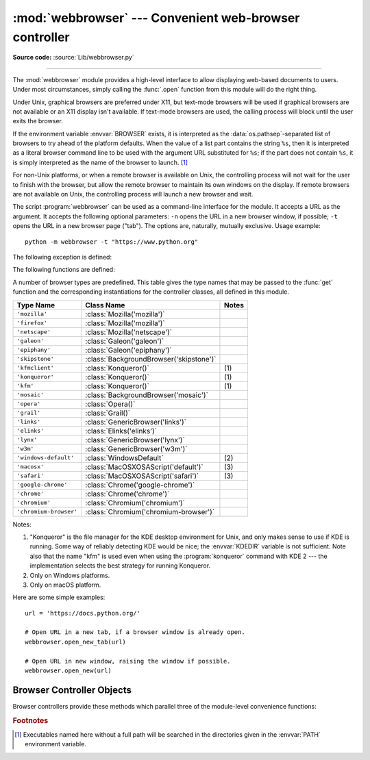 :mod:`webbrowser` --- Convenient web-browser controller
=======================================================

.. module:: webbrowser
   :synopsis: Easy-to-use controller for web browsers.

.. moduleauthor:: Fred L. Drake, Jr. <fdrake@acm.org>
.. sectionauthor:: Fred L. Drake, Jr. <fdrake@acm.org>

**Source code:** :source:`Lib/webbrowser.py`

--------------

The :mod:`webbrowser` module provides a high-level interface to allow displaying
web-based documents to users. Under most circumstances, simply calling the
:func:`.open` function from this module will do the right thing.

Under Unix, graphical browsers are preferred under X11, but text-mode browsers
will be used if graphical browsers are not available or an X11 display isn't
available.  If text-mode browsers are used, the calling process will block until
the user exits the browser.

If the environment variable :envvar:`BROWSER` exists, it is interpreted as the
:data:`os.pathsep`-separated list of browsers to try ahead of the platform
defaults.  When the value of a list part contains the string ``%s``, then it is
interpreted as a literal browser command line to be used with the argument URL
substituted for ``%s``; if the part does not contain ``%s``, it is simply
interpreted as the name of the browser to launch. [1]_

For non-Unix platforms, or when a remote browser is available on Unix, the
controlling process will not wait for the user to finish with the browser, but
allow the remote browser to maintain its own windows on the display.  If remote
browsers are not available on Unix, the controlling process will launch a new
browser and wait.

The script :program:`webbrowser` can be used as a command-line interface for the
module. It accepts a URL as the argument. It accepts the following optional
parameters: ``-n`` opens the URL in a new browser window, if possible;
``-t`` opens the URL in a new browser page ("tab"). The options are,
naturally, mutually exclusive.  Usage example::

   python -m webbrowser -t "https://www.python.org"

The following exception is defined:


.. exception:: Error

   Exception raised when a browser control error occurs.

The following functions are defined:


.. function:: open(url, new=0, autoraise=True)

   Display *url* using the default browser. If *new* is 0, the *url* is opened
   in the same browser window if possible.  If *new* is 1, a new browser window
   is opened if possible.  If *new* is 2, a new browser page ("tab") is opened
   if possible.  If *autoraise* is ``True``, the window is raised if possible
   (note that under many window managers this will occur regardless of the
   setting of this variable).

   Note that on some platforms, trying to open a filename using this function,
   may work and start the operating system's associated program.  However, this
   is neither supported nor portable.

   .. audit-event:: webbrowser.open url webbrowser.open


.. function:: open_new(url)

   Open *url* in a new window of the default browser, if possible, otherwise, open
   *url* in the only browser window.

.. function:: open_new_tab(url)

   Open *url* in a new page ("tab") of the default browser, if possible, otherwise
   equivalent to :func:`open_new`.


.. function:: get(using=None)

   Return a controller object for the browser type *using*.  If *using* is
   ``None``, return a controller for a default browser appropriate to the
   caller's environment.


.. function:: register(name, constructor, instance=None, *, preferred=False)

   Register the browser type *name*.  Once a browser type is registered, the
   :func:`get` function can return a controller for that browser type.  If
   *instance* is not provided, or is ``None``, *constructor* will be called without
   parameters to create an instance when needed.  If *instance* is provided,
   *constructor* will never be called, and may be ``None``.

   Setting *preferred* to ``True`` makes this browser a preferred result for
   a :func:`get` call with no argument.  Otherwise, this entry point is only
   useful if you plan to either set the :envvar:`BROWSER` variable or call
   :func:`get` with a nonempty argument matching the name of a handler you
   declare.

   .. versionchanged:: 3.7
      *preferred* keyword-only parameter was added.

A number of browser types are predefined.  This table gives the type names that
may be passed to the :func:`get` function and the corresponding instantiations
for the controller classes, all defined in this module.

+------------------------+-----------------------------------------+-------+
| Type Name              | Class Name                              | Notes |
+========================+=========================================+=======+
| ``'mozilla'``          | :class:`Mozilla('mozilla')`             |       |
+------------------------+-----------------------------------------+-------+
| ``'firefox'``          | :class:`Mozilla('mozilla')`             |       |
+------------------------+-----------------------------------------+-------+
| ``'netscape'``         | :class:`Mozilla('netscape')`            |       |
+------------------------+-----------------------------------------+-------+
| ``'galeon'``           | :class:`Galeon('galeon')`               |       |
+------------------------+-----------------------------------------+-------+
| ``'epiphany'``         | :class:`Galeon('epiphany')`             |       |
+------------------------+-----------------------------------------+-------+
| ``'skipstone'``        | :class:`BackgroundBrowser('skipstone')` |       |
+------------------------+-----------------------------------------+-------+
| ``'kfmclient'``        | :class:`Konqueror()`                    | \(1)  |
+------------------------+-----------------------------------------+-------+
| ``'konqueror'``        | :class:`Konqueror()`                    | \(1)  |
+------------------------+-----------------------------------------+-------+
| ``'kfm'``              | :class:`Konqueror()`                    | \(1)  |
+------------------------+-----------------------------------------+-------+
| ``'mosaic'``           | :class:`BackgroundBrowser('mosaic')`    |       |
+------------------------+-----------------------------------------+-------+
| ``'opera'``            | :class:`Opera()`                        |       |
+------------------------+-----------------------------------------+-------+
| ``'grail'``            | :class:`Grail()`                        |       |
+------------------------+-----------------------------------------+-------+
| ``'links'``            | :class:`GenericBrowser('links')`        |       |
+------------------------+-----------------------------------------+-------+
| ``'elinks'``           | :class:`Elinks('elinks')`               |       |
+------------------------+-----------------------------------------+-------+
| ``'lynx'``             | :class:`GenericBrowser('lynx')`         |       |
+------------------------+-----------------------------------------+-------+
| ``'w3m'``              | :class:`GenericBrowser('w3m')`          |       |
+------------------------+-----------------------------------------+-------+
| ``'windows-default'``  | :class:`WindowsDefault`                 | \(2)  |
+------------------------+-----------------------------------------+-------+
| ``'macosx'``           | :class:`MacOSXOSAScript('default')`     | \(3)  |
+------------------------+-----------------------------------------+-------+
| ``'safari'``           | :class:`MacOSXOSAScript('safari')`      | \(3)  |
+------------------------+-----------------------------------------+-------+
| ``'google-chrome'``    | :class:`Chrome('google-chrome')`        |       |
+------------------------+-----------------------------------------+-------+
| ``'chrome'``           | :class:`Chrome('chrome')`               |       |
+------------------------+-----------------------------------------+-------+
| ``'chromium'``         | :class:`Chromium('chromium')`           |       |
+------------------------+-----------------------------------------+-------+
| ``'chromium-browser'`` | :class:`Chromium('chromium-browser')`   |       |
+------------------------+-----------------------------------------+-------+

Notes:

(1)
   "Konqueror" is the file manager for the KDE desktop environment for Unix, and
   only makes sense to use if KDE is running.  Some way of reliably detecting KDE
   would be nice; the :envvar:`KDEDIR` variable is not sufficient.  Note also that
   the name "kfm" is used even when using the :program:`konqueror` command with KDE
   2 --- the implementation selects the best strategy for running Konqueror.

(2)
   Only on Windows platforms.

(3)
   Only on macOS platform.

.. versionadded:: 3.3
   Support for Chrome/Chromium has been added.

.. deprecated-removed:: 3.11 3.13
   :class:`MacOSX` is deprecated, use :class:`MacOSXOSAScript` instead.

Here are some simple examples::

   url = 'https://docs.python.org/'

   # Open URL in a new tab, if a browser window is already open.
   webbrowser.open_new_tab(url)

   # Open URL in new window, raising the window if possible.
   webbrowser.open_new(url)


.. _browser-controllers:

Browser Controller Objects
--------------------------

Browser controllers provide these methods which parallel three of the
module-level convenience functions:


.. method:: controller.open(url, new=0, autoraise=True)

   Display *url* using the browser handled by this controller. If *new* is 1, a new
   browser window is opened if possible. If *new* is 2, a new browser page ("tab")
   is opened if possible.


.. method:: controller.open_new(url)

   Open *url* in a new window of the browser handled by this controller, if
   possible, otherwise, open *url* in the only browser window.  Alias
   :func:`open_new`.


.. method:: controller.open_new_tab(url)

   Open *url* in a new page ("tab") of the browser handled by this controller, if
   possible, otherwise equivalent to :func:`open_new`.


.. rubric:: Footnotes

.. [1] Executables named here without a full path will be searched in the
       directories given in the :envvar:`PATH` environment variable.
